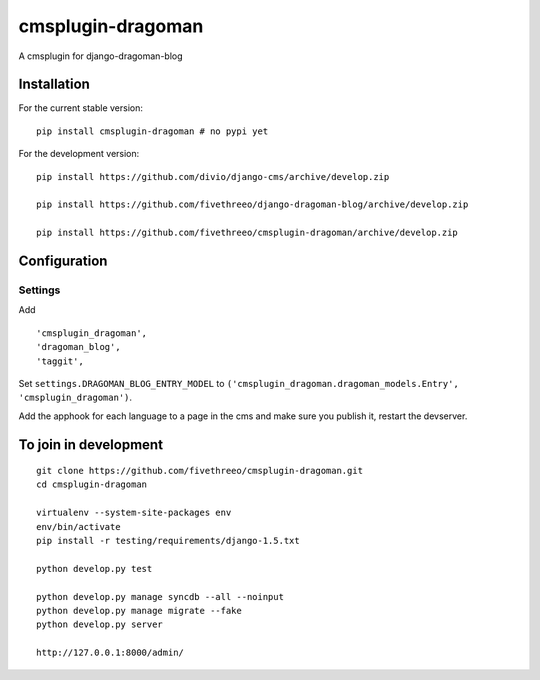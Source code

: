 ==================
cmsplugin-dragoman
==================

A cmsplugin for django-dragoman-blog

Installation
------------

For the current stable version:

::

    pip install cmsplugin-dragoman # no pypi yet

For the development version:

::

    pip install https://github.com/divio/django-cms/archive/develop.zip

    pip install https://github.com/fivethreeo/django-dragoman-blog/archive/develop.zip

    pip install https://github.com/fivethreeo/cmsplugin-dragoman/archive/develop.zip


Configuration
-------------

Settings
========

Add ::

    'cmsplugin_dragoman',
    'dragoman_blog',
    'taggit',


Set ``settings.DRAGOMAN_BLOG_ENTRY_MODEL`` to ``('cmsplugin_dragoman.dragoman_models.Entry', 'cmsplugin_dragoman')``.

Add the apphook for each language to a page in the cms and make sure you publish it, restart the devserver.

To join in development
----------------------

::

    git clone https://github.com/fivethreeo/cmsplugin-dragoman.git
    cd cmsplugin-dragoman
    
    virtualenv --system-site-packages env
    env/bin/activate
    pip install -r testing/requirements/django-1.5.txt
    
    python develop.py test
    
    python develop.py manage syncdb --all --noinput
    python develop.py manage migrate --fake
    python develop.py server
    
    http://127.0.0.1:8000/admin/
